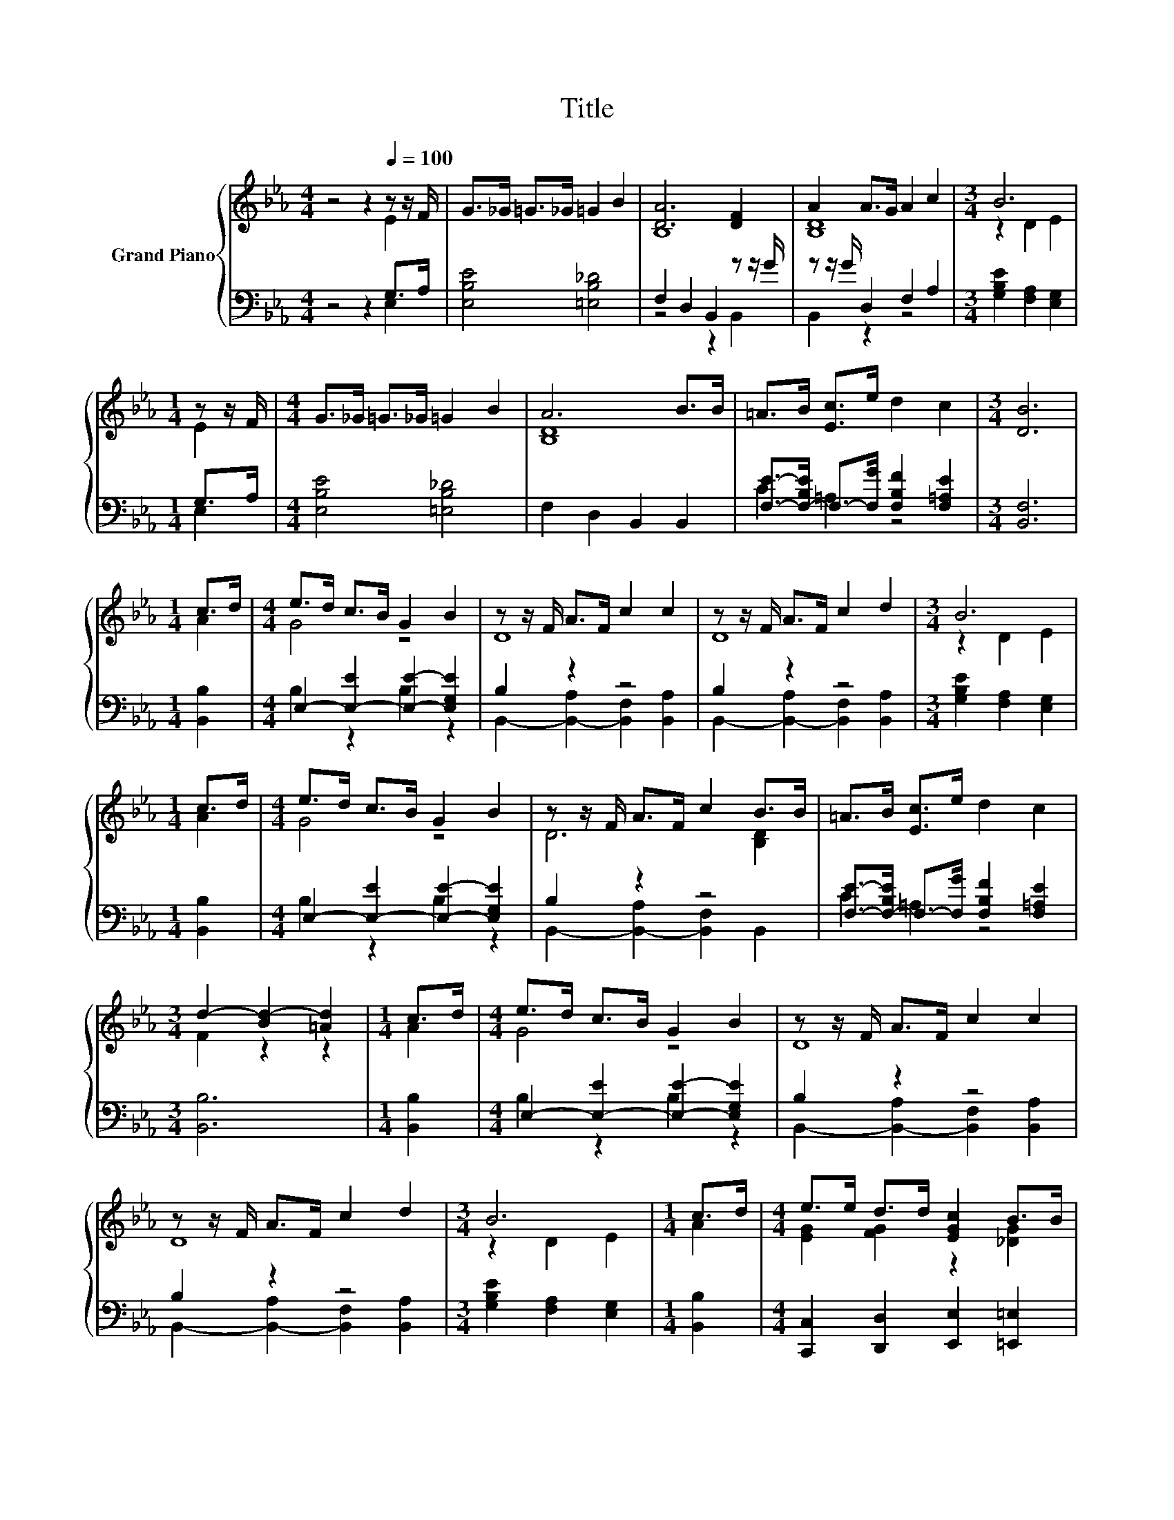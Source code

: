X:1
T:Title
%%score { ( 1 2 ) | ( 3 4 ) }
L:1/8
M:4/4
K:Eb
V:1 treble nm="Grand Piano"
V:2 treble 
V:3 bass 
V:4 bass 
V:1
 z4 z2[Q:1/4=100] z z/ F/ | G>_G =G>_G =G2 B2 | [DA]6 [DF]2 | A2 A>G A2 c2 |[M:3/4] B6 | %5
[M:1/4] z z/ F/ |[M:4/4] G>_G =G>_G =G2 B2 | A6 B>B | =A>B [Ec]>e d2 c2 |[M:3/4] [DB]6 | %10
[M:1/4] c>d |[M:4/4] e>d c>B G2 B2 | z z/ F/ A>F c2 c2 | z z/ F/ A>F c2 d2 |[M:3/4] B6 | %15
[M:1/4] c>d |[M:4/4] e>d c>B G2 B2 | z z/ F/ A>F c2 B>B | =A>B [Ec]>e d2 c2 | %19
[M:3/4] d2- [Bd-]2 [=Ad]2 |[M:1/4] c>d |[M:4/4] e>d c>B G2 B2 | z z/ F/ A>F c2 c2 | %23
 z z/ F/ A>F c2 d2 |[M:3/4] B6 |[M:1/4] c>d |[M:4/4] e>e d>d [EGc]2 B>B | %27
 [CFA]2 [C=EG]2 [C_EF]2 [E_Gc]2 | [EGB]2 e2- [B,-F-_A-e]2 [B,FA]2 |[M:3/4] e2- [Ae-]2 [Ge]2 |] %30
V:2
 z4 z2 E2 | x8 | B,8 | [B,D]8 |[M:3/4] z2 D2 E2 |[M:1/4] E2 |[M:4/4] x8 | [B,D]8 | x8 |[M:3/4] x6 | %10
[M:1/4] A2 |[M:4/4] G4 z4 | D8 | D8 |[M:3/4] z2 D2 E2 |[M:1/4] A2 |[M:4/4] G4 z4 | D6 [B,D]2 | x8 | %19
[M:3/4] F2 z2 z2 |[M:1/4] A2 |[M:4/4] G4 z4 | D8 | D8 |[M:3/4] z2 D2 E2 |[M:1/4] A2 | %26
[M:4/4] [EG]2 [FG]2 z2 [_DG]2 | x8 | z2 [E=A]2 z4 |[M:3/4] G2 z2 z2 |] %30
V:3
 z4 z2 G,>A, | [E,B,E]4 [=E,B,_D]4 | F,2 D,2 B,,2 z z/ G/ | z z/ G/ D,2 F,2 A,2 | %4
[M:3/4] [G,B,E]2 [F,A,]2 [E,G,]2 |[M:1/4] G,>A, |[M:4/4] [E,B,E]4 [=E,B,_D]4 | F,2 D,2 B,,2 B,,2 | %8
 [F,E]->[F,-B,E] F,->[F,G] [F,B,F]2 [F,=A,E]2 |[M:3/4] [B,,F,]6 |[M:1/4] [B,,B,]2 | %11
[M:4/4] E,2- [E,-E]2 [E,E]2- [E,G,E]2 | B,2 z2 z4 | B,2 z2 z4 |[M:3/4] [G,B,E]2 [F,A,]2 [E,G,]2 | %15
[M:1/4] [B,,B,]2 |[M:4/4] E,2- [E,-E]2 [E,E]2- [E,G,E]2 | B,2 z2 z4 | %18
 [F,E]->[F,-B,E] F,->[F,G] [F,B,F]2 [F,=A,E]2 |[M:3/4] [B,,B,]6 |[M:1/4] [B,,B,]2 | %21
[M:4/4] E,2- [E,-E]2 [E,E]2- [E,G,E]2 | B,2 z2 z4 | B,2 z2 z4 |[M:3/4] [G,B,E]2 [F,A,]2 [E,G,]2 | %25
[M:1/4] [B,,B,]2 |[M:4/4] [C,,C,]2 [D,,D,]2 [E,,E,]2 [=E,,=E,]2 | %27
 [F,,F,]2 [G,,G,]2 [A,,A,]2 [=A,,=A,]2 | [B,,B,]2 [=B,,_G,]2 z2[K:treble] d2 |[M:3/4] B,2 C2 B,2 |] %30
V:4
 z4 z2 E,2 | x8 | z4 z2 B,,2 | B,,2 z2 z4 |[M:3/4] x6 |[M:1/4] E,2 |[M:4/4] x8 | x8 | C2 =A,2 z4 | %9
[M:3/4] x6 |[M:1/4] x2 |[M:4/4] B,2 z2 B,2 z2 | B,,2- [B,,-A,]2 [B,,F,]2 [B,,A,]2 | %13
 B,,2- [B,,-A,]2 [B,,F,]2 [B,,A,]2 |[M:3/4] x6 |[M:1/4] x2 |[M:4/4] B,2 z2 B,2 z2 | %17
 B,,2- [B,,-A,]2 [B,,F,]2 B,,2 | C2 =A,2 z4 |[M:3/4] x6 |[M:1/4] x2 |[M:4/4] B,2 z2 B,2 z2 | %22
 B,,2- [B,,-A,]2 [B,,F,]2 [B,,A,]2 | B,,2- [B,,-A,]2 [B,,F,]2 [B,,A,]2 |[M:3/4] x6 |[M:1/4] x2 | %26
[M:4/4] x8 | x8 | z4 _B,,4[K:treble] |[M:3/4] E,6 |] %30

